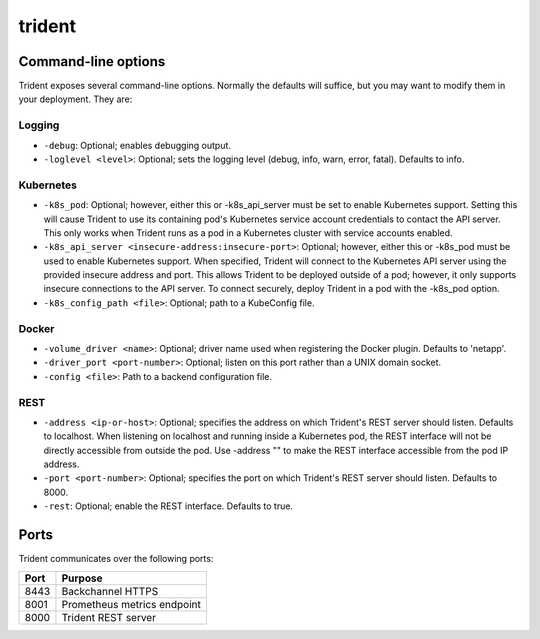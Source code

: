 #######
trident
#######

Command-line options
--------------------

Trident exposes several command-line options. Normally the defaults will suffice, but you may want to modify them in
your deployment. They are:

Logging
"""""""

* ``-debug``: Optional; enables debugging output.
* ``-loglevel <level>``: Optional; sets the logging level (debug, info, warn, error, fatal). Defaults to info.

Kubernetes
""""""""""

* ``-k8s_pod``: Optional; however, either this or -k8s_api_server must be set to enable Kubernetes support. Setting this will cause Trident to use its containing pod's Kubernetes service account credentials to contact the API server. This only works when Trident runs as a pod in a Kubernetes cluster with service accounts enabled.
* ``-k8s_api_server <insecure-address:insecure-port>``: Optional; however, either this or -k8s_pod must be used to enable Kubernetes support. When specified, Trident will connect to the Kubernetes API server using the provided insecure address and port. This allows Trident to be deployed outside of a pod; however, it only supports insecure connections to the API server. To connect securely, deploy Trident in a pod with the -k8s_pod option.
* ``-k8s_config_path <file>``: Optional; path to a KubeConfig file.

Docker
""""""

* ``-volume_driver <name>``: Optional; driver name used when registering the Docker plugin. Defaults to 'netapp'.
* ``-driver_port <port-number>``: Optional; listen on this port rather than a UNIX domain socket.
* ``-config <file>``: Path to a backend configuration file.

REST
""""

* ``-address <ip-or-host>``: Optional; specifies the address on which Trident's REST server should listen. Defaults to localhost. When listening on localhost and running inside a Kubernetes pod, the REST interface will not be directly accessible from outside the pod. Use -address "" to make the REST interface accessible from the pod IP address.
* ``-port <port-number>``: Optional; specifies the port on which Trident's REST server should listen. Defaults to 8000.
* ``-rest``: Optional; enable the REST interface. Defaults to true.

Ports
-----

Trident communicates over the following ports:

======== ===========================
  Port            Purpose
======== ===========================
8443     Backchannel HTTPS
8001     Prometheus metrics endpoint
8000     Trident REST server
======== ===========================
